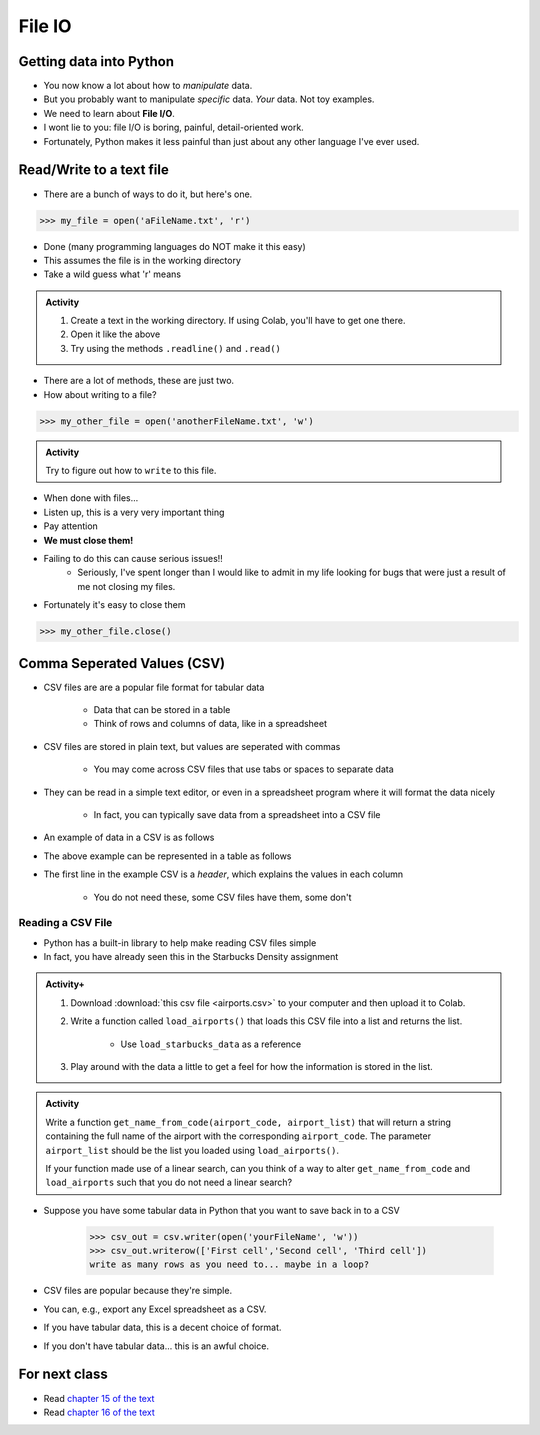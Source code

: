 *******
File IO
*******

Getting data into Python
========================

* You now know a lot about how to *manipulate* data.
* But you probably want to manipulate *specific* data. *Your* data. Not toy examples.
* We need to learn about **File I/O**.
* I wont lie to you: file I/O is boring, painful, detail-oriented work.
* Fortunately, Python makes it less painful than just about any other language I've ever used.

Read/Write to a text file
=========================

* There are a bunch of ways to do it, but here's one.

>>> my_file = open('aFileName.txt', 'r')

* Done (many programming languages do NOT make it this easy)
* This assumes the file is in the working directory
* Take a wild guess what 'r' means

.. admonition:: Activity
    :class: activity

    1. Create a text in the working directory. If using Colab, you'll have to get one there. 
    2. Open it like the above
    3. Try using the methods ``.readline()`` and ``.read()``
   
* There are a lot of methods, these are just two.

* How about writing to a file? 

>>> my_other_file = open('anotherFileName.txt', 'w')

.. admonition:: Activity
    :class: activity

    Try to figure out how to ``write`` to this file. 


* When done with files...
* Listen up, this is a very very important thing
* Pay attention
* **We must close them!**
* Failing to do this can cause serious issues!!
    * Seriously, I've spent longer than I would like to admit in my life looking for bugs that were just a result of me not closing my files. 
   
* Fortunately it's easy to close them

>>> my_other_file.close()


Comma Seperated Values (CSV)
============================

* CSV files are are a popular file format for tabular data

    * Data that can be stored in a table
    * Think of rows and columns of data, like in a spreadsheet

* CSV files are stored in plain text, but values are seperated with commas

    * You may come across CSV files that use tabs or spaces to separate data

* They can be read in a simple text editor, or even in a spreadsheet program where it will format the data nicely

    * In fact, you can typically save data from a spreadsheet into a CSV file

* An example of data in a CSV is as follows

.. code-block:: python
    :linenos:

    name, height, weight, IQ
    Subject 1, 170, 68, 100
    Subject 2, 182, 80, 110
    Subject 3, 155, 54, 105


* The above example can be represented in a table as follows

.. list-table:: CSV Viewed as a Table
   :widths: 50 25 25 25
   :header-rows: 1

    * - name
      - height
      - weight
      - IQ
    * - Subject 1
      - 170
      - 68
      - 100
    * - Subject 2
      - 182
      - 80
      - 110
    * - Subject 3
      - 155
      - 54
      - 105


* The first line in the example CSV is a *header*, which explains the values in each column

    * You do not need these, some CSV files have them, some don't


Reading a CSV File
------------------

* Python has a built-in library to help make reading CSV files simple
* In fact, you have already seen this in the Starbucks Density assignment

.. code-block:: python
    :linenos:

    def load_starbucks_data(file_name: str) -> list:

        import csv

        # Open the Starbucks file specified by file_name
        starbucks_file = open(file_name, "r")
        starbucks_file_reader = csv.reader(starbucks_file)

        # Create an empty list that the Starbucks location tuples will be added to
        starbucks_locations = []

        # For each row in the file, create a tuple of the lat/lon pair and add it to the list
        for row in starbucks_file_reader:
            location_tuple = (float(row[0]), float(row[1]))
            starbucks_locations.append(location_tuple)

        starbucks_file.close()
        return starbucks_locations


.. raw:: html

    <iframe width="560" height="315" src="https://www.youtube.com/embed/HUHqBtNWJo8" frameborder="0" allowfullscreen></iframe>


.. admonition:: Activity+
    :class: activity

    #. Download :download:`this csv file <airports.csv>` to your computer and then upload it to Colab.
    #. Write a function called ``load_airports()`` that loads this CSV file into a list and returns the list.

        * Use ``load_starbucks_data`` as a reference

    #. Play around with the data a little to get a feel for how the information is stored in the list.


.. admonition:: Activity
    :class: activity

    Write a function ``get_name_from_code(airport_code, airport_list)`` that will return a string containing the full
    name of the airport with the corresponding ``airport_code``. The parameter ``airport_list`` should be the list you
    loaded using ``load_airports()``.

    If your function made use of a linear search, can you think of a way to alter ``get_name_from_code`` and
    ``load_airports`` such that you do not need a linear search?

    .. raw:: html
	
        <iframe width="560" height="315" src="https://www.youtube.com/embed/9wunG22ivJ0" frameborder="0" allowfullscreen></iframe>
   
* Suppose you have some tabular data in Python that you want to save back in to a CSV

    >>> csv_out = csv.writer(open('yourFileName', 'w'))
    >>> csv_out.writerow(['First cell','Second cell', 'Third cell'])
    write as many rows as you need to... maybe in a loop?
   

* CSV files are popular because they're simple.
* You can, e.g., export any Excel spreadsheet as a CSV.
* If you have tabular data, this is a decent choice of format.
* If you don't have tabular data... this is an awful choice.


For next class
==============

* Read `chapter 15 of the text <http://openbookproject.net/thinkcs/python/english3e/classes_and_objects_I.html>`_  
* Read `chapter 16 of the text <http://openbookproject.net/thinkcs/python/english3e/classes_and_objects_II.html>`_  

